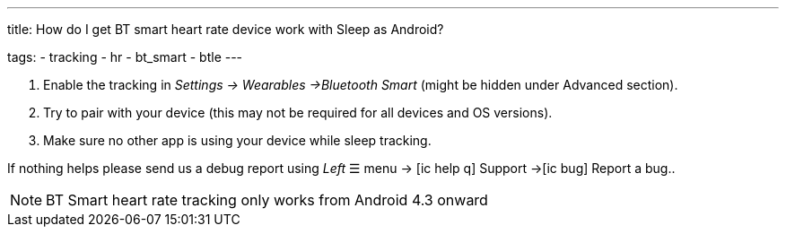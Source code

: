 ---
title: How do I get BT smart heart rate device work with Sleep as Android?

tags:
  - tracking
  - hr
  - bt_smart
  - btle
---



. Enable the tracking in _Settings -> Wearables ->Bluetooth Smart_ (might be hidden under Advanced section).
. Try to pair with your device (this may not be required for all devices and OS versions).
. Make sure no other app is using your device while sleep tracking.


If nothing helps please send us a debug report using _Left_ ☰ menu -> icon:ic_help_q[] Support ->icon:ic_bug[] Report a bug..

NOTE: BT Smart heart rate tracking only works from Android 4.3 onward